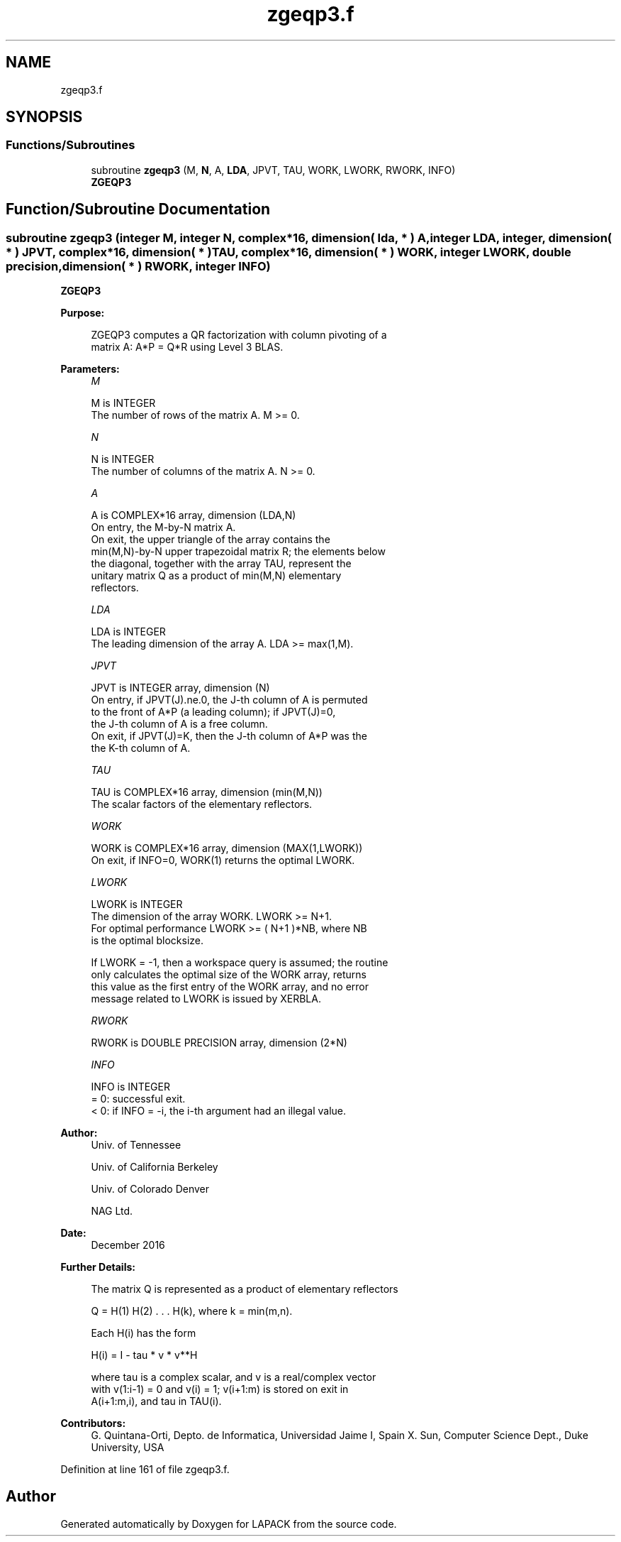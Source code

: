 .TH "zgeqp3.f" 3 "Tue Nov 14 2017" "Version 3.8.0" "LAPACK" \" -*- nroff -*-
.ad l
.nh
.SH NAME
zgeqp3.f
.SH SYNOPSIS
.br
.PP
.SS "Functions/Subroutines"

.in +1c
.ti -1c
.RI "subroutine \fBzgeqp3\fP (M, \fBN\fP, A, \fBLDA\fP, JPVT, TAU, WORK, LWORK, RWORK, INFO)"
.br
.RI "\fBZGEQP3\fP "
.in -1c
.SH "Function/Subroutine Documentation"
.PP 
.SS "subroutine zgeqp3 (integer M, integer N, complex*16, dimension( lda, * ) A, integer LDA, integer, dimension( * ) JPVT, complex*16, dimension( * ) TAU, complex*16, dimension( * ) WORK, integer LWORK, double precision, dimension( * ) RWORK, integer INFO)"

.PP
\fBZGEQP3\fP  
.PP
\fBPurpose: \fP
.RS 4

.PP
.nf
 ZGEQP3 computes a QR factorization with column pivoting of a
 matrix A:  A*P = Q*R  using Level 3 BLAS.
.fi
.PP
 
.RE
.PP
\fBParameters:\fP
.RS 4
\fIM\fP 
.PP
.nf
          M is INTEGER
          The number of rows of the matrix A. M >= 0.
.fi
.PP
.br
\fIN\fP 
.PP
.nf
          N is INTEGER
          The number of columns of the matrix A.  N >= 0.
.fi
.PP
.br
\fIA\fP 
.PP
.nf
          A is COMPLEX*16 array, dimension (LDA,N)
          On entry, the M-by-N matrix A.
          On exit, the upper triangle of the array contains the
          min(M,N)-by-N upper trapezoidal matrix R; the elements below
          the diagonal, together with the array TAU, represent the
          unitary matrix Q as a product of min(M,N) elementary
          reflectors.
.fi
.PP
.br
\fILDA\fP 
.PP
.nf
          LDA is INTEGER
          The leading dimension of the array A. LDA >= max(1,M).
.fi
.PP
.br
\fIJPVT\fP 
.PP
.nf
          JPVT is INTEGER array, dimension (N)
          On entry, if JPVT(J).ne.0, the J-th column of A is permuted
          to the front of A*P (a leading column); if JPVT(J)=0,
          the J-th column of A is a free column.
          On exit, if JPVT(J)=K, then the J-th column of A*P was the
          the K-th column of A.
.fi
.PP
.br
\fITAU\fP 
.PP
.nf
          TAU is COMPLEX*16 array, dimension (min(M,N))
          The scalar factors of the elementary reflectors.
.fi
.PP
.br
\fIWORK\fP 
.PP
.nf
          WORK is COMPLEX*16 array, dimension (MAX(1,LWORK))
          On exit, if INFO=0, WORK(1) returns the optimal LWORK.
.fi
.PP
.br
\fILWORK\fP 
.PP
.nf
          LWORK is INTEGER
          The dimension of the array WORK. LWORK >= N+1.
          For optimal performance LWORK >= ( N+1 )*NB, where NB
          is the optimal blocksize.

          If LWORK = -1, then a workspace query is assumed; the routine
          only calculates the optimal size of the WORK array, returns
          this value as the first entry of the WORK array, and no error
          message related to LWORK is issued by XERBLA.
.fi
.PP
.br
\fIRWORK\fP 
.PP
.nf
          RWORK is DOUBLE PRECISION array, dimension (2*N)
.fi
.PP
.br
\fIINFO\fP 
.PP
.nf
          INFO is INTEGER
          = 0: successful exit.
          < 0: if INFO = -i, the i-th argument had an illegal value.
.fi
.PP
 
.RE
.PP
\fBAuthor:\fP
.RS 4
Univ\&. of Tennessee 
.PP
Univ\&. of California Berkeley 
.PP
Univ\&. of Colorado Denver 
.PP
NAG Ltd\&. 
.RE
.PP
\fBDate:\fP
.RS 4
December 2016 
.RE
.PP
\fBFurther Details: \fP
.RS 4

.PP
.nf
  The matrix Q is represented as a product of elementary reflectors

     Q = H(1) H(2) . . . H(k), where k = min(m,n).

  Each H(i) has the form

     H(i) = I - tau * v * v**H

  where tau is a complex scalar, and v is a real/complex vector
  with v(1:i-1) = 0 and v(i) = 1; v(i+1:m) is stored on exit in
  A(i+1:m,i), and tau in TAU(i).
.fi
.PP
 
.RE
.PP
\fBContributors: \fP
.RS 4
G\&. Quintana-Orti, Depto\&. de Informatica, Universidad Jaime I, Spain X\&. Sun, Computer Science Dept\&., Duke University, USA 
.RE
.PP

.PP
Definition at line 161 of file zgeqp3\&.f\&.
.SH "Author"
.PP 
Generated automatically by Doxygen for LAPACK from the source code\&.
